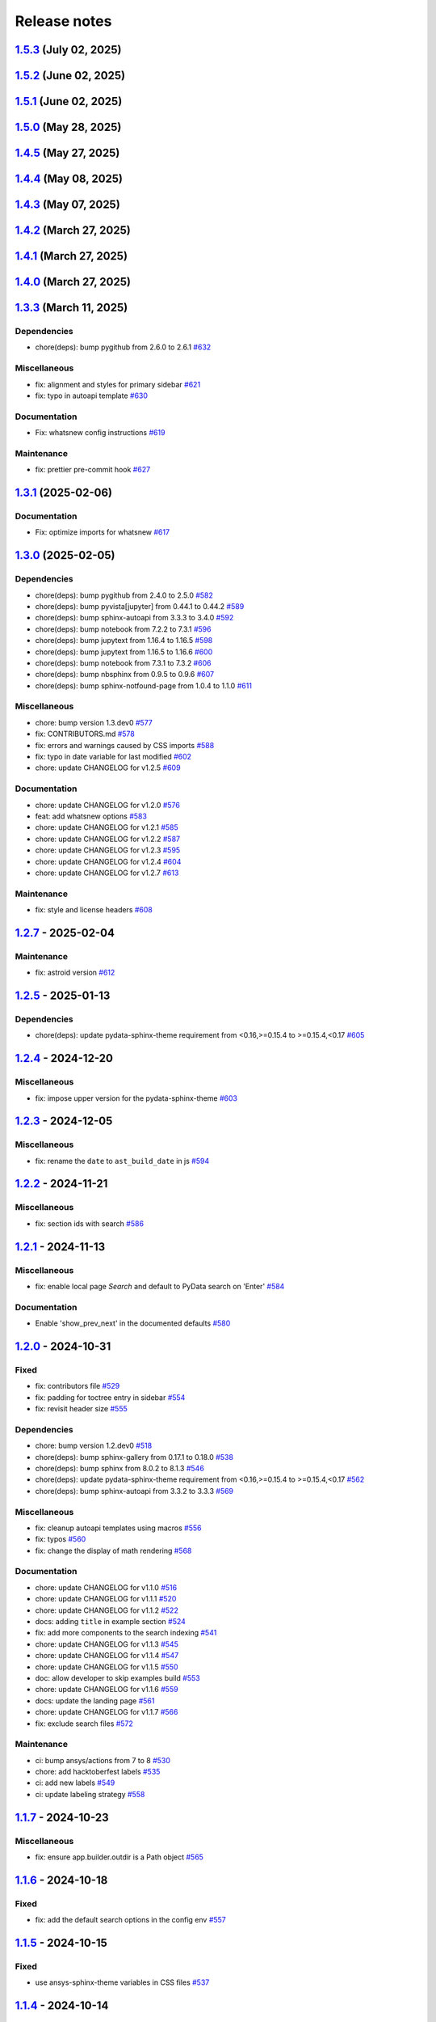 
.. _ref_release_notes:

Release notes
#############

.. vale off

.. towncrier release notes start

`1.5.3 <https://github.com/ansys/ansys-sphinx-theme/releases/tag/v1.5.3>`_ (July 02, 2025)
==========================================================================================

.. tab-set::


  .. tab-item:: Fixed

    .. list-table::
        :header-rows: 0
        :widths: auto

        * - Add the search button to ``navbar end`` by default
          - `#747 <https://github.com/ansys/ansys-sphinx-theme/pull/747>`_


`1.5.2 <https://github.com/ansys/ansys-sphinx-theme/releases/tag/v1.5.2>`_ (June 02, 2025)
==========================================================================================

.. tab-set::


  .. tab-item:: Fixed

    .. list-table::
        :header-rows: 0
        :widths: auto

        * - remove font weight on highlight
          - `#721 <https://github.com/ansys/ansys-sphinx-theme/pull/721>`_


`1.5.1 <https://github.com/ansys/ansys-sphinx-theme/releases/tag/v1.5.1>`_ (June 02, 2025)
==========================================================================================

.. tab-set::


  .. tab-item:: Fixed

    .. list-table::
        :header-rows: 0
        :widths: auto

        * - revert the main content style
          - `#714 <https://github.com/ansys/ansys-sphinx-theme/pull/714>`_


`1.5.0 <https://github.com/ansys/ansys-sphinx-theme/releases/tag/v1.5.0>`_ (May 28, 2025)
=========================================================================================

.. tab-set::


  .. tab-item:: Added

    .. list-table::
        :header-rows: 0
        :widths: auto

        * - add multi index searching and filtering
          - `#674 <https://github.com/ansys/ansys-sphinx-theme/pull/674>`_

        * - small layout adjustments
          - `#691 <https://github.com/ansys/ansys-sphinx-theme/pull/691>`_

        * - add customization instructions for SCSS files in developer documentation
          - `#694 <https://github.com/ansys/ansys-sphinx-theme/pull/694>`_

        * - add 'serve' command to Makefile and make.bat for serving documentation
          - `#698 <https://github.com/ansys/ansys-sphinx-theme/pull/698>`_


  .. tab-item:: Fixed

    .. list-table::
        :header-rows: 0
        :widths: auto

        * - smaller screen view and search for mobile views
          - `#689 <https://github.com/ansys/ansys-sphinx-theme/pull/689>`_

        * - style for back to top button
          - `#693 <https://github.com/ansys/ansys-sphinx-theme/pull/693>`_

        * - url for fetch extra source file
          - `#707 <https://github.com/ansys/ansys-sphinx-theme/pull/707>`_


  .. tab-item:: Documentation

    .. list-table::
        :header-rows: 0
        :widths: auto

        * - update the multi-index docs
          - `#708 <https://github.com/ansys/ansys-sphinx-theme/pull/708>`_


  .. tab-item:: Dependencies

    .. list-table::
        :header-rows: 0
        :widths: auto

        * - bump notebook from 7.4.1 to 7.4.2
          - `#684 <https://github.com/ansys/ansys-sphinx-theme/pull/684>`_

        * - update snowballstemmer requirement from <3 to <4
          - `#688 <https://github.com/ansys/ansys-sphinx-theme/pull/688>`_

        * - bump pyvista[jupyter] from 0.45.0 to 0.45.1
          - `#690 <https://github.com/ansys/ansys-sphinx-theme/pull/690>`_

        * - bump pyvista[jupyter] from 0.45.1 to 0.45.2
          - `#699 <https://github.com/ansys/ansys-sphinx-theme/pull/699>`_

        * - bump tox from 4.25.0 to 4.26.0
          - `#700 <https://github.com/ansys/ansys-sphinx-theme/pull/700>`_

        * - bump plotly from 6.0.1 to 6.1.1
          - `#701 <https://github.com/ansys/ansys-sphinx-theme/pull/701>`_

        * - bump notebook from 7.4.2 to 7.4.3
          - `#705 <https://github.com/ansys/ansys-sphinx-theme/pull/705>`_

        * - bump plotly from 6.1.1 to 6.1.2
          - `#709 <https://github.com/ansys/ansys-sphinx-theme/pull/709>`_


  .. tab-item:: Maintenance

    .. list-table::
        :header-rows: 0
        :widths: auto

        * - update CHANGELOG for v1.4.5
          - `#706 <https://github.com/ansys/ansys-sphinx-theme/pull/706>`_


`1.4.5 <https://github.com/ansys/ansys-sphinx-theme/releases/tag/v1.4.5>`_ (May 27, 2025)
=========================================================================================

.. tab-set::


  .. tab-item:: Added

    .. list-table::
        :header-rows: 0
        :widths: auto

        * - add deprecated warning for `index_pattern` search option
          - `#704 <https://github.com/ansys/ansys-sphinx-theme/pull/704>`_


`1.4.4 <https://github.com/ansys/ansys-sphinx-theme/releases/tag/v1.4.4>`_ (May 08, 2025)
=========================================================================================

.. tab-set::


  .. tab-item:: Added

    .. list-table::
        :header-rows: 0
        :widths: auto

        * - add metatag content
          - `#680 <https://github.com/ansys/ansys-sphinx-theme/pull/680>`_


  .. tab-item:: Fixed

    .. list-table::
        :header-rows: 0
        :widths: auto

        * - block snowbalstemmer <3 for now
          - `#686 <https://github.com/ansys/ansys-sphinx-theme/pull/686>`_


  .. tab-item:: Documentation

    .. list-table::
        :header-rows: 0
        :widths: auto

        * - Update ``CONTRIBUTORS.md`` with the latest contributors
          - `#669 <https://github.com/ansys/ansys-sphinx-theme/pull/669>`_, `#677 <https://github.com/ansys/ansys-sphinx-theme/pull/677>`_


  .. tab-item:: Dependencies

    .. list-table::
        :header-rows: 0
        :widths: auto

        * - bump tox from 4.24.2 to 4.25.0
          - `#668 <https://github.com/ansys/ansys-sphinx-theme/pull/668>`_

        * - bump pyvista[jupyter] from 0.44.2 to 0.45.0
          - `#675 <https://github.com/ansys/ansys-sphinx-theme/pull/675>`_

        * - bump notebook from 7.3.3 to 7.4.1
          - `#676 <https://github.com/ansys/ansys-sphinx-theme/pull/676>`_

        * - bump jupytext from 1.16.7 to 1.17.1
          - `#678 <https://github.com/ansys/ansys-sphinx-theme/pull/678>`_


  .. tab-item:: Maintenance

    .. list-table::
        :header-rows: 0
        :widths: auto

        * - add github token
          - `#661 <https://github.com/ansys/ansys-sphinx-theme/pull/661>`_

        * - update CHANGELOG for v1.4.0
          - `#662 <https://github.com/ansys/ansys-sphinx-theme/pull/662>`_

        * - bump version 1.5.dev0
          - `#663 <https://github.com/ansys/ansys-sphinx-theme/pull/663>`_

        * - update CHANGELOG for v1.4.1
          - `#665 <https://github.com/ansys/ansys-sphinx-theme/pull/665>`_

        * - bump ansys/actions from 8 to 9 in the actions group
          - `#670 <https://github.com/ansys/ansys-sphinx-theme/pull/670>`_


`1.4.3 <https://github.com/ansys/ansys-sphinx-theme/releases/tag/v1.4.3>`_ (May 07, 2025)
=========================================================================================

.. tab-set::


  .. tab-item:: Added

    .. list-table::
        :header-rows: 0
        :widths: auto

        * - add metatag content
          - `#680 <https://github.com/ansys/ansys-sphinx-theme/pull/680>`_


  .. tab-item:: Maintenance

    .. list-table::
        :header-rows: 0
        :widths: auto

        * - bump ansys/actions from 8 to 9 in the actions group
          - `#670 <https://github.com/ansys/ansys-sphinx-theme/pull/670>`_


`1.4.2 <https://github.com/ansys/ansys-sphinx-theme/releases/tag/v1.4.2>`_ (March 27, 2025)
===========================================================================================

.. tab-set::


  .. tab-item:: Fixed

    .. list-table::
        :header-rows: 0
        :widths: auto

        * - autoapi child class template
          - `#666 <https://github.com/ansys/ansys-sphinx-theme/pull/666>`_


`1.4.1 <https://github.com/ansys/ansys-sphinx-theme/releases/tag/v1.4.1>`_ (March 27, 2025)
===========================================================================================

.. tab-set::


  .. tab-item:: Fixed

    .. list-table::
        :header-rows: 0
        :widths: auto

        * - quarto std logging
          - `#664 <https://github.com/ansys/ansys-sphinx-theme/pull/664>`_


`1.4.0 <https://github.com/ansys/ansys-sphinx-theme/releases/tag/v1.4.0>`_ (March 27, 2025)
===========================================================================================

.. tab-set::


  .. tab-item:: Added

    .. list-table::
        :header-rows: 0
        :widths: auto

        * - enable matplotlib and plotly in examples
          - `#567 <https://github.com/ansys/ansys-sphinx-theme/pull/567>`_

        * - feat: add python 3.13 support
          - `#635 <https://github.com/ansys/ansys-sphinx-theme/pull/635>`_

        * - feat: Add Tox environment for documentation preview
          - `#642 <https://github.com/ansys/ansys-sphinx-theme/pull/642>`_

        * - migrate css to scss
          - `#644 <https://github.com/ansys/ansys-sphinx-theme/pull/644>`_


  .. tab-item:: Fixed

    .. list-table::
        :header-rows: 0
        :widths: auto

        * - update the style for highlight name function
          - `#652 <https://github.com/ansys/ansys-sphinx-theme/pull/652>`_

        * - update the changelog action only for PR
          - `#654 <https://github.com/ansys/ansys-sphinx-theme/pull/654>`_

        * - change logging info to error in quarto build
          - `#655 <https://github.com/ansys/ansys-sphinx-theme/pull/655>`_

        * - quarto error logging
          - `#658 <https://github.com/ansys/ansys-sphinx-theme/pull/658>`_


  .. tab-item:: Documentation

    .. list-table::
        :header-rows: 0
        :widths: auto

        * - chore: update CHANGELOG for v1.3.0
          - `#614 <https://github.com/ansys/ansys-sphinx-theme/pull/614>`_

        * - chore: update CHANGELOG for v1.3.1
          - `#618 <https://github.com/ansys/ansys-sphinx-theme/pull/618>`_

        * - chore: update CHANGELOG for v1.3.2
          - `#631 <https://github.com/ansys/ansys-sphinx-theme/pull/631>`_

        * - docs: add contribute section
          - `#636 <https://github.com/ansys/ansys-sphinx-theme/pull/636>`_

        * - docs: add contribute page in toctree
          - `#638 <https://github.com/ansys/ansys-sphinx-theme/pull/638>`_

        * - chore: update CHANGELOG for v1.3.3
          - `#648 <https://github.com/ansys/ansys-sphinx-theme/pull/648>`_


  .. tab-item:: Dependencies

    .. list-table::
        :header-rows: 0
        :widths: auto

        * - chore(deps): bump jupytext from 1.16.6 to 1.16.7
          - `#622 <https://github.com/ansys/ansys-sphinx-theme/pull/622>`_

        * - chore(deps): bump sphinx-autoapi from 3.4.0 to 3.5.0
          - `#623 <https://github.com/ansys/ansys-sphinx-theme/pull/623>`_

        * - chore(deps): bump sphinx-gallery from 0.18.0 to 0.19.0
          - `#625 <https://github.com/ansys/ansys-sphinx-theme/pull/625>`_

        * - chore(deps): bump pygithub from 2.5.0 to 2.6.0
          - `#626 <https://github.com/ansys/ansys-sphinx-theme/pull/626>`_

        * - chore(deps): bump sphinx from 8.1.3 to 8.2.0
          - `#628 <https://github.com/ansys/ansys-sphinx-theme/pull/628>`_

        * - chore(deps): bump sphinx-autoapi from 3.5.0 to 3.6.0
          - `#629 <https://github.com/ansys/ansys-sphinx-theme/pull/629>`_

        * - build: bump nbsphinx from 0.9.6 to 0.9.7
          - `#637 <https://github.com/ansys/ansys-sphinx-theme/pull/637>`_

        * - build: bump tox from 4.24.1 to 4.24.2
          - `#645 <https://github.com/ansys/ansys-sphinx-theme/pull/645>`_

        * - build: bump notebook from 7.3.2 to 7.3.3
          - `#651 <https://github.com/ansys/ansys-sphinx-theme/pull/651>`_


  .. tab-item:: Maintenance

    .. list-table::
        :header-rows: 0
        :widths: auto

        * - feat: migrate the builds system to stb
          - `#639 <https://github.com/ansys/ansys-sphinx-theme/pull/639>`_


  .. tab-item:: Miscellaneous

    .. list-table::
        :header-rows: 0
        :widths: auto

        * - chore: bump version 1.4.dev0
          - `#615 <https://github.com/ansys/ansys-sphinx-theme/pull/615>`_

        * - fix: remove flake8 configuration file
          - `#641 <https://github.com/ansys/ansys-sphinx-theme/pull/641>`_

        * - fix: improve Logging in Quarto cheatsheet build process
          - `#646 <https://github.com/ansys/ansys-sphinx-theme/pull/646>`_

        * - cheatsheet and whatsnew functions into separate modules and implement sidebar ordering
          - `#656 <https://github.com/ansys/ansys-sphinx-theme/pull/656>`_

        * - ansys sphinx theme variables
          - `#657 <https://github.com/ansys/ansys-sphinx-theme/pull/657>`_


`1.3.3 <https://github.com/ansys/ansys-sphinx-theme/releases/tag/v1.3.3>`_ (March 11, 2025)
===========================================================================================

Dependencies
^^^^^^^^^^^^

- chore(deps): bump pygithub from 2.6.0 to 2.6.1 `#632 <https://github.com/ansys/ansys-sphinx-theme/pull/632>`_


Miscellaneous
^^^^^^^^^^^^^

- fix: alignment and styles for primary sidebar `#621 <https://github.com/ansys/ansys-sphinx-theme/pull/621>`_
- fix: typo in autoapi template `#630 <https://github.com/ansys/ansys-sphinx-theme/pull/630>`_


Documentation
^^^^^^^^^^^^^

- Fix: whatsnew config instructions `#619 <https://github.com/ansys/ansys-sphinx-theme/pull/619>`_


Maintenance
^^^^^^^^^^^

- fix: prettier pre-commit hook `#627 <https://github.com/ansys/ansys-sphinx-theme/pull/627>`_

`1.3.1 <https://github.com/ansys/ansys-sphinx-theme/releases/tag/v1.3.1>`_ (2025-02-06)
=======================================================================================

Documentation
^^^^^^^^^^^^^

- Fix: optimize imports for whatsnew `#617 <https://github.com/ansys/ansys-sphinx-theme/pull/617>`_

`1.3.0 <https://github.com/ansys/ansys-sphinx-theme/releases/tag/v1.3.0>`_ (2025-02-05)
=======================================================================================

Dependencies
^^^^^^^^^^^^

- chore(deps): bump pygithub from 2.4.0 to 2.5.0 `#582 <https://github.com/ansys/ansys-sphinx-theme/pull/582>`_
- chore(deps): bump pyvista[jupyter] from 0.44.1 to 0.44.2 `#589 <https://github.com/ansys/ansys-sphinx-theme/pull/589>`_
- chore(deps): bump sphinx-autoapi from 3.3.3 to 3.4.0 `#592 <https://github.com/ansys/ansys-sphinx-theme/pull/592>`_
- chore(deps): bump notebook from 7.2.2 to 7.3.1 `#596 <https://github.com/ansys/ansys-sphinx-theme/pull/596>`_
- chore(deps): bump jupytext from 1.16.4 to 1.16.5 `#598 <https://github.com/ansys/ansys-sphinx-theme/pull/598>`_
- chore(deps): bump jupytext from 1.16.5 to 1.16.6 `#600 <https://github.com/ansys/ansys-sphinx-theme/pull/600>`_
- chore(deps): bump notebook from 7.3.1 to 7.3.2 `#606 <https://github.com/ansys/ansys-sphinx-theme/pull/606>`_
- chore(deps): bump nbsphinx from 0.9.5 to 0.9.6 `#607 <https://github.com/ansys/ansys-sphinx-theme/pull/607>`_
- chore(deps): bump sphinx-notfound-page from 1.0.4 to 1.1.0 `#611 <https://github.com/ansys/ansys-sphinx-theme/pull/611>`_


Miscellaneous
^^^^^^^^^^^^^

- chore: bump version 1.3.dev0 `#577 <https://github.com/ansys/ansys-sphinx-theme/pull/577>`_
- fix: CONTRIBUTORS.md `#578 <https://github.com/ansys/ansys-sphinx-theme/pull/578>`_
- fix: errors and warnings caused by CSS imports `#588 <https://github.com/ansys/ansys-sphinx-theme/pull/588>`_
- fix:  typo in date variable for last modified `#602 <https://github.com/ansys/ansys-sphinx-theme/pull/602>`_
- chore: update CHANGELOG for v1.2.5 `#609 <https://github.com/ansys/ansys-sphinx-theme/pull/609>`_


Documentation
^^^^^^^^^^^^^

- chore: update CHANGELOG for v1.2.0 `#576 <https://github.com/ansys/ansys-sphinx-theme/pull/576>`_
- feat: add whatsnew options `#583 <https://github.com/ansys/ansys-sphinx-theme/pull/583>`_
- chore: update CHANGELOG for v1.2.1 `#585 <https://github.com/ansys/ansys-sphinx-theme/pull/585>`_
- chore: update CHANGELOG for v1.2.2 `#587 <https://github.com/ansys/ansys-sphinx-theme/pull/587>`_
- chore: update CHANGELOG for v1.2.3 `#595 <https://github.com/ansys/ansys-sphinx-theme/pull/595>`_
- chore: update CHANGELOG for v1.2.4 `#604 <https://github.com/ansys/ansys-sphinx-theme/pull/604>`_
- chore: update CHANGELOG for v1.2.7 `#613 <https://github.com/ansys/ansys-sphinx-theme/pull/613>`_


Maintenance
^^^^^^^^^^^

- fix: style and license headers `#608 <https://github.com/ansys/ansys-sphinx-theme/pull/608>`_

`1.2.7 <https://github.com/ansys/ansys-sphinx-theme/releases/tag/v1.2.7>`_ - 2025-02-04
=======================================================================================

Maintenance
^^^^^^^^^^^

- fix: astroid version `#612 <https://github.com/ansys/ansys-sphinx-theme/pull/612>`_

`1.2.5 <https://github.com/ansys/ansys-sphinx-theme/releases/tag/v1.2.5>`_ - 2025-01-13
=======================================================================================

Dependencies
^^^^^^^^^^^^

- chore(deps): update pydata-sphinx-theme requirement from <0.16,>=0.15.4 to >=0.15.4,<0.17 `#605 <https://github.com/ansys/ansys-sphinx-theme/pull/605>`_

`1.2.4 <https://github.com/ansys/ansys-sphinx-theme/releases/tag/v1.2.4>`_ - 2024-12-20
=======================================================================================

Miscellaneous
^^^^^^^^^^^^^

- fix: impose upper version for the pydata-sphinx-theme `#603 <https://github.com/ansys/ansys-sphinx-theme/pull/603>`_

`1.2.3 <https://github.com/ansys/ansys-sphinx-theme/releases/tag/v1.2.3>`_ - 2024-12-05
=======================================================================================

Miscellaneous
^^^^^^^^^^^^^

- fix: rename the ``date`` to ``ast_build_date`` in js `#594 <https://github.com/ansys/ansys-sphinx-theme/pull/594>`_

`1.2.2 <https://github.com/ansys/ansys-sphinx-theme/releases/tag/v1.2.2>`_ - 2024-11-21
=======================================================================================

Miscellaneous
^^^^^^^^^^^^^

- fix: section ids with search `#586 <https://github.com/ansys/ansys-sphinx-theme/pull/586>`_

`1.2.1 <https://github.com/ansys/ansys-sphinx-theme/releases/tag/v1.2.1>`_ - 2024-11-13
=======================================================================================

Miscellaneous
^^^^^^^^^^^^^

- fix: enable local page `Search` and default to PyData search on 'Enter' `#584 <https://github.com/ansys/ansys-sphinx-theme/pull/584>`_


Documentation
^^^^^^^^^^^^^

- Enable 'show_prev_next' in the documented defaults `#580 <https://github.com/ansys/ansys-sphinx-theme/pull/580>`_

`1.2.0 <https://github.com/ansys/ansys-sphinx-theme/releases/tag/v1.2.0>`_ - 2024-10-31
=======================================================================================

Fixed
^^^^^

- fix: contributors file `#529 <https://github.com/ansys/ansys-sphinx-theme/pull/529>`_
- fix: padding for toctree entry in sidebar `#554 <https://github.com/ansys/ansys-sphinx-theme/pull/554>`_
- fix: revisit header size `#555 <https://github.com/ansys/ansys-sphinx-theme/pull/555>`_


Dependencies
^^^^^^^^^^^^

- chore: bump version 1.2.dev0 `#518 <https://github.com/ansys/ansys-sphinx-theme/pull/518>`_
- chore(deps): bump sphinx-gallery from 0.17.1 to 0.18.0 `#538 <https://github.com/ansys/ansys-sphinx-theme/pull/538>`_
- chore(deps): bump sphinx from 8.0.2 to 8.1.3 `#546 <https://github.com/ansys/ansys-sphinx-theme/pull/546>`_
- chore(deps): update pydata-sphinx-theme requirement from <0.16,>=0.15.4 to >=0.15.4,<0.17 `#562 <https://github.com/ansys/ansys-sphinx-theme/pull/562>`_
- chore(deps): bump sphinx-autoapi from 3.3.2 to 3.3.3 `#569 <https://github.com/ansys/ansys-sphinx-theme/pull/569>`_


Miscellaneous
^^^^^^^^^^^^^

- fix: cleanup autoapi templates using macros `#556 <https://github.com/ansys/ansys-sphinx-theme/pull/556>`_
- fix: typos `#560 <https://github.com/ansys/ansys-sphinx-theme/pull/560>`_
- fix: change the display of math rendering `#568 <https://github.com/ansys/ansys-sphinx-theme/pull/568>`_


Documentation
^^^^^^^^^^^^^

- chore: update CHANGELOG for v1.1.0 `#516 <https://github.com/ansys/ansys-sphinx-theme/pull/516>`_
- chore: update CHANGELOG for v1.1.1 `#520 <https://github.com/ansys/ansys-sphinx-theme/pull/520>`_
- chore: update CHANGELOG for v1.1.2 `#522 <https://github.com/ansys/ansys-sphinx-theme/pull/522>`_
- docs: adding ``title`` in example section `#524 <https://github.com/ansys/ansys-sphinx-theme/pull/524>`_
- fix: add more components to the search indexing `#541 <https://github.com/ansys/ansys-sphinx-theme/pull/541>`_
- chore: update CHANGELOG for v1.1.3 `#545 <https://github.com/ansys/ansys-sphinx-theme/pull/545>`_
- chore: update CHANGELOG for v1.1.4 `#547 <https://github.com/ansys/ansys-sphinx-theme/pull/547>`_
- chore: update CHANGELOG for v1.1.5 `#550 <https://github.com/ansys/ansys-sphinx-theme/pull/550>`_
- doc: allow developer to skip examples build `#553 <https://github.com/ansys/ansys-sphinx-theme/pull/553>`_
- chore: update CHANGELOG for v1.1.6 `#559 <https://github.com/ansys/ansys-sphinx-theme/pull/559>`_
- docs: update the landing page `#561 <https://github.com/ansys/ansys-sphinx-theme/pull/561>`_
- chore: update CHANGELOG for v1.1.7 `#566 <https://github.com/ansys/ansys-sphinx-theme/pull/566>`_
- fix: exclude search files `#572 <https://github.com/ansys/ansys-sphinx-theme/pull/572>`_


Maintenance
^^^^^^^^^^^

- ci: bump ansys/actions from 7 to 8 `#530 <https://github.com/ansys/ansys-sphinx-theme/pull/530>`_
- chore: add hacktoberfest labels `#535 <https://github.com/ansys/ansys-sphinx-theme/pull/535>`_
- ci: add new labels `#549 <https://github.com/ansys/ansys-sphinx-theme/pull/549>`_
- ci: update labeling strategy `#558 <https://github.com/ansys/ansys-sphinx-theme/pull/558>`_

`1.1.7 <https://github.com/ansys/ansys-sphinx-theme/releases/tag/v1.1.7>`_ - 2024-10-23
=======================================================================================

Miscellaneous
^^^^^^^^^^^^^

- fix: ensure app.builder.outdir is a Path object `#565 <https://github.com/ansys/ansys-sphinx-theme/pull/565>`_

`1.1.6 <https://github.com/ansys/ansys-sphinx-theme/releases/tag/v1.1.6>`_ - 2024-10-18
=======================================================================================

Fixed
^^^^^

- fix: add the default search options in the config env `#557 <https://github.com/ansys/ansys-sphinx-theme/pull/557>`_

`1.1.5 <https://github.com/ansys/ansys-sphinx-theme/releases/tag/v1.1.5>`_ - 2024-10-15
=======================================================================================

Fixed
^^^^^

- use ansys-sphinx-theme variables in CSS files `#537 <https://github.com/ansys/ansys-sphinx-theme/pull/537>`_

`1.1.4 <https://github.com/ansys/ansys-sphinx-theme/releases/tag/v1.1.4>`_ - 2024-10-14
=======================================================================================

Fixed
^^^^^

- fix: static search performance `#525 <https://github.com/ansys/ansys-sphinx-theme/pull/525>`_

`1.1.3 <https://github.com/ansys/ansys-sphinx-theme/releases/tag/v1.1.3>`_ - 2024-10-11
=======================================================================================

Fixed
^^^^^

- fix: add default `enter` for search `#542 <https://github.com/ansys/ansys-sphinx-theme/pull/542>`_

`1.1.2 <https://github.com/ansys/ansys-sphinx-theme/releases/tag/v1.1.2>`_ - 2024-10-02
=======================================================================================

Fixed
^^^^^

- fix: add version as params in cheatsheet `#521 <https://github.com/ansys/ansys-sphinx-theme/pull/521>`_

`1.1.1 <https://github.com/ansys/ansys-sphinx-theme/releases/tag/v1.1.1>`_ - 2024-10-01
=======================================================================================

Fixed
^^^^^

- fix(ci): update to Ansys actions v8 `#517 <https://github.com/ansys/ansys-sphinx-theme/pull/517>`_
- fix: update the token and email of bot for changelog actions `#519 <https://github.com/ansys/ansys-sphinx-theme/pull/519>`_

`1.1.0 <https://github.com/ansys/ansys-sphinx-theme/releases/tag/v1.1.0>`_ - 2024-10-01
=======================================================================================

Added
^^^^^

- feat: add static search `#487 <https://github.com/ansys/ansys-sphinx-theme/pull/487>`_


Changed
^^^^^^^

- chore: update CHANGELOG for v1.0.0 `#445 <https://github.com/ansys/ansys-sphinx-theme/pull/445>`_
- chore: update CHANGELOG for v1.0.1 `#447 <https://github.com/ansys/ansys-sphinx-theme/pull/447>`_
- chore: update CHANGELOG for v1.0.2 `#451 <https://github.com/ansys/ansys-sphinx-theme/pull/451>`_
- chore: update CHANGELOG for v1.0.3 `#455 <https://github.com/ansys/ansys-sphinx-theme/pull/455>`_


Fixed
^^^^^

- maint: update tooling, cleanup and drop python 3.9 `#484 <https://github.com/ansys/ansys-sphinx-theme/pull/484>`_
- feat: implement default search bar expansion behavior `#496 <https://github.com/ansys/ansys-sphinx-theme/pull/496>`_
- fix: the anchor url of search with the switcher version `#497 <https://github.com/ansys/ansys-sphinx-theme/pull/497>`_
- fix: change file location for `search.json` file `#509 <https://github.com/ansys/ansys-sphinx-theme/pull/509>`_
- maint: styles for dark theme search bar `#511 <https://github.com/ansys/ansys-sphinx-theme/pull/511>`_
- fix: style for smaller media `#513 <https://github.com/ansys/ansys-sphinx-theme/pull/513>`_
- fix: navigation end columns `#514 <https://github.com/ansys/ansys-sphinx-theme/pull/514>`_
- fix: add title breadcrumbs `#515 <https://github.com/ansys/ansys-sphinx-theme/pull/515>`_


Dependencies
^^^^^^^^^^^^

- maint: version 1.1.dev0 `#448 <https://github.com/ansys/ansys-sphinx-theme/pull/448>`_
- build(deps): bump pygithub from 2.3.0 to 2.4.0 `#480 <https://github.com/ansys/ansys-sphinx-theme/pull/480>`_
- build(deps): bump notebook from 7.2.1 to 7.2.2 `#482 <https://github.com/ansys/ansys-sphinx-theme/pull/482>`_
- build(deps): bump sphinx-autoapi from 3.2.1 to 3.3.0 `#485 <https://github.com/ansys/ansys-sphinx-theme/pull/485>`_
- build(deps): bump sphinx-autoapi from 3.3.0 to 3.3.1 `#488 <https://github.com/ansys/ansys-sphinx-theme/pull/488>`_
- build(deps): bump pandas from 2.2.2 to 2.2.3 `#508 <https://github.com/ansys/ansys-sphinx-theme/pull/508>`_
- build(deps): bump sphinx-autoapi from 3.3.1 to 3.3.2 `#512 <https://github.com/ansys/ansys-sphinx-theme/pull/512>`_


Documentation
^^^^^^^^^^^^^

- chore: update CHANGELOG for v1.0.4 `#463 <https://github.com/ansys/ansys-sphinx-theme/pull/463>`_
- chore: update CHANGELOG for v1.0.6 `#476 <https://github.com/ansys/ansys-sphinx-theme/pull/476>`_
- chore: update CHANGELOG for v1.0.7 `#478 <https://github.com/ansys/ansys-sphinx-theme/pull/478>`_
- chore: update CHANGELOG for v1.0.8 `#491 <https://github.com/ansys/ansys-sphinx-theme/pull/491>`_
- chore: update CHANGELOG for v1.0.9 `#501 <https://github.com/ansys/ansys-sphinx-theme/pull/501>`_
- chore: update CHANGELOG for v1.0.10 `#504 <https://github.com/ansys/ansys-sphinx-theme/pull/504>`_
- chore: update CHANGELOG for v1.0.11 `#507 <https://github.com/ansys/ansys-sphinx-theme/pull/507>`_

`1.0.11 <https://github.com/ansys/ansys-sphinx-theme/releases/tag/v1.0.11>`_ - 2024-09-19
=========================================================================================

Fixed
^^^^^

- fix: location of nbsphinx `#506 <https://github.com/ansys/ansys-sphinx-theme/pull/506>`_

`1.0.10 <https://github.com/ansys/ansys-sphinx-theme/releases/tag/v1.0.10>`_ - 2024-09-18
=========================================================================================

Fixed
^^^^^

- fix: do not display captions for nbgallery `#503 <https://github.com/ansys/ansys-sphinx-theme/pull/503>`_

`1.0.9 <https://github.com/ansys/ansys-sphinx-theme/releases/tag/v1.0.9>`_ - 2024-09-16
=======================================================================================

Added
^^^^^

- feat: add member_order to autoapi `#495 <https://github.com/ansys/ansys-sphinx-theme/pull/495>`_


Fixed
^^^^^

- fix: ``autoapi`` relative directory path wrt ``tox`` env `#494 <https://github.com/ansys/ansys-sphinx-theme/pull/494>`_

`1.0.8 <https://github.com/ansys/ansys-sphinx-theme/releases/tag/v1.0.8>`_ - 2024-09-03
=======================================================================================

Fixed
^^^^^

- fix: Align jupyter cell output `#489 <https://github.com/ansys/ansys-sphinx-theme/pull/489>`_
- fix: the download in sphinx gallery `#490 <https://github.com/ansys/ansys-sphinx-theme/pull/490>`_

`1.0.7 <https://github.com/ansys/ansys-sphinx-theme/releases/tag/v1.0.7>`_ - 2024-08-23
=======================================================================================

Fixed
^^^^^

- fix: autoapi extension `#472 <https://github.com/ansys/ansys-sphinx-theme/pull/472>`_
- fix: admonitions styles for ``topic`` admonition `#477 <https://github.com/ansys/ansys-sphinx-theme/pull/477>`_

`1.0.6 <https://github.com/ansys/ansys-sphinx-theme/releases/tag/v1.0.6>`_ - 2024-08-23
=======================================================================================

Fixed
^^^^^

- fix: download icon with sphinx-gallery and nbsphinx `#471 <https://github.com/ansys/ansys-sphinx-theme/pull/471>`_
- feat: add different width for different media for main content `#473 <https://github.com/ansys/ansys-sphinx-theme/pull/473>`_
- fix: the scrollbar on sidebar `#474 <https://github.com/ansys/ansys-sphinx-theme/pull/474>`_


Documentation
^^^^^^^^^^^^^

- chore: update CHANGELOG for v1.0.5 `#470 <https://github.com/ansys/ansys-sphinx-theme/pull/470>`_

`1.0.5 <https://github.com/ansys/ansys-sphinx-theme/releases/tag/v1.0.5>`_ - 2024-08-16
=======================================================================================

Fixed
^^^^^

- feat: add default logo links for Ansys and PyAnsys logos `#469 <https://github.com/ansys/ansys-sphinx-theme/pull/469>`_


Dependencies
^^^^^^^^^^^^

- build(deps): bump nbsphinx from 0.9.4 to 0.9.5 `#465 <https://github.com/ansys/ansys-sphinx-theme/pull/465>`_

`1.0.4 <https://github.com/ansys/ansys-sphinx-theme/releases/tag/v1.0.4>`_ - 2024-08-13
=======================================================================================

Fixed
^^^^^

- fix: tables and cell output `#460 <https://github.com/ansys/ansys-sphinx-theme/pull/460>`_


Dependencies
^^^^^^^^^^^^

- ci: bump ansys/actions from 6 to 7 `#457 <https://github.com/ansys/ansys-sphinx-theme/pull/457>`_
- build(deps): bump numpydoc from 1.7.0 to 1.8.0 `#459 <https://github.com/ansys/ansys-sphinx-theme/pull/459>`_

`1.0.3 <https://github.com/ansys/ansys-sphinx-theme/releases/tag/v1.0.3>`_ - 2024-08-09
=======================================================================================

Fixed
^^^^^

- fix: minor style changes `#452 <https://github.com/ansys/ansys-sphinx-theme/pull/452>`_
- fix: downgrade the autoapi and keep ``autoapi`` toctree to ``True`` by default `#453 <https://github.com/ansys/ansys-sphinx-theme/pull/453>`_
- fix: `pygment_styles` with dark and light theme and dark theme table `#454 <https://github.com/ansys/ansys-sphinx-theme/pull/454>`_

`1.0.2 <https://github.com/ansys/ansys-sphinx-theme/releases/tag/v1.0.2>`_ - 2024-08-08
=======================================================================================

Changed
^^^^^^^

- maint: update ansys actions `#449 <https://github.com/ansys/ansys-sphinx-theme/pull/449>`_


Fixed
^^^^^

- fix: sphinx design image background `#450 <https://github.com/ansys/ansys-sphinx-theme/pull/450>`_

`1.0.1 <https://github.com/ansys/ansys-sphinx-theme/releases/tag/v1.0.1>`_ - 2024-08-08
=======================================================================================

Fixed
^^^^^

- fix: stable docs indexing package name `#446 <https://github.com/ansys/ansys-sphinx-theme/pull/446>`_

`1.0.0 <https://github.com/ansys/ansys-sphinx-theme/releases/tag/v1.0.0>`_ - 2024-08-08
=======================================================================================

Added
^^^^^

- fix: update the github icon `#401 <https://github.com/ansys/ansys-sphinx-theme/pull/401>`_
- feat: add default logo and update logo option with theme `#425 <https://github.com/ansys/ansys-sphinx-theme/pull/425>`_
- feat: add quarto cheat sheet extension with cheat sheet option `#428 <https://github.com/ansys/ansys-sphinx-theme/pull/428>`_


Changed
^^^^^^^

- chore: update CHANGELOG for v0.16.2 `#381 <https://github.com/ansys/ansys-sphinx-theme/pull/381>`_
- chore: update CHANGELOG for v0.16.3 `#389 <https://github.com/ansys/ansys-sphinx-theme/pull/389>`_
- chore: update CHANGELOG for v0.16.4 `#390 <https://github.com/ansys/ansys-sphinx-theme/pull/390>`_
- chore: update CHANGELOG for v0.16.5 `#394 <https://github.com/ansys/ansys-sphinx-theme/pull/394>`_
- chore: update CHANGELOG for v0.16.6 `#402 <https://github.com/ansys/ansys-sphinx-theme/pull/402>`_


Fixed
^^^^^

- fix: Align cheat sheet center `#382 <https://github.com/ansys/ansys-sphinx-theme/pull/382>`_
- fix: reformat the style files `#406 <https://github.com/ansys/ansys-sphinx-theme/pull/406>`_
- fix: reformat the table styles `#408 <https://github.com/ansys/ansys-sphinx-theme/pull/408>`_
- fix: reformat navigation bar and background `#409 <https://github.com/ansys/ansys-sphinx-theme/pull/409>`_
- fix: `primary` ,`secondary` sidebars and links `#411 <https://github.com/ansys/ansys-sphinx-theme/pull/411>`_
- fix: sphinx design reformat `#412 <https://github.com/ansys/ansys-sphinx-theme/pull/412>`_
- fix: update the breadcrumbs `#419 <https://github.com/ansys/ansys-sphinx-theme/pull/419>`_
- fix: admonitions style `#424 <https://github.com/ansys/ansys-sphinx-theme/pull/424>`_
- fix: sidebar borders and overflow `#427 <https://github.com/ansys/ansys-sphinx-theme/pull/427>`_
- fix: search bar styles `#429 <https://github.com/ansys/ansys-sphinx-theme/pull/429>`_
- fix: updated the logo options `#431 <https://github.com/ansys/ansys-sphinx-theme/pull/431>`_
- fix: add dropdown styles for the header navigation bar `#437 <https://github.com/ansys/ansys-sphinx-theme/pull/437>`_
- fix: dark theme variables `#438 <https://github.com/ansys/ansys-sphinx-theme/pull/438>`_
- fix: sphinx card `box shadow` on focus `#439 <https://github.com/ansys/ansys-sphinx-theme/pull/439>`_
- fix: focus links with keyboard `#440 <https://github.com/ansys/ansys-sphinx-theme/pull/440>`_
- fix: search bar style for dark theme, icons links `#442 <https://github.com/ansys/ansys-sphinx-theme/pull/442>`_


Dependencies
^^^^^^^^^^^^

- build(deps-dev): update pydata-sphinx-theme requirement from <0.15,>=0.14 to >=0.15 `#336 <https://github.com/ansys/ansys-sphinx-theme/pull/336>`_
- chore: version 0.17.dev0 `#386 <https://github.com/ansys/ansys-sphinx-theme/pull/386>`_
- chore(deps): bump requests from 2.32.2 to 2.32.3 `#391 <https://github.com/ansys/ansys-sphinx-theme/pull/391>`_
- docs: reformat the documentation `#396 <https://github.com/ansys/ansys-sphinx-theme/pull/396>`_
- chore(deps): bump sphinx-autoapi from 3.1.1 to 3.1.2 `#405 <https://github.com/ansys/ansys-sphinx-theme/pull/405>`_
- build(deps): bump pyvista[jupyter] from 0.43.10 to 0.44.0 `#413 <https://github.com/ansys/ansys-sphinx-theme/pull/413>`_
- build(deps): bump jupytext from 1.16.2 to 1.16.3 `#415 <https://github.com/ansys/ansys-sphinx-theme/pull/415>`_
- build(deps): bump sphinx from 7.3.7 to 7.4.4 `#416 <https://github.com/ansys/ansys-sphinx-theme/pull/416>`_
- build(deps): bump sphinx from 7.4.4 to 7.4.5 `#417 <https://github.com/ansys/ansys-sphinx-theme/pull/417>`_
- build(deps): bump sphinx from 7.4.5 to 7.4.6 `#418 <https://github.com/ansys/ansys-sphinx-theme/pull/418>`_
- build(deps): bump sphinx-autoapi from 3.1.2 to 3.2.0 `#420 <https://github.com/ansys/ansys-sphinx-theme/pull/420>`_
- build(deps): bump sphinx-gallery from 0.16.0 to 0.17.0 `#421 <https://github.com/ansys/ansys-sphinx-theme/pull/421>`_
- build(deps): bump pyvista[jupyter] from 0.44.0 to 0.44.1 `#422 <https://github.com/ansys/ansys-sphinx-theme/pull/422>`_
- build(deps): bump sphinx from 7.4.6 to 7.4.7 `#423 <https://github.com/ansys/ansys-sphinx-theme/pull/423>`_
- build(deps): bump sphinx-autoapi from 3.2.0 to 3.2.1 `#426 <https://github.com/ansys/ansys-sphinx-theme/pull/426>`_
- build(deps): bump sphinx-notfound-page from 1.0.2 to 1.0.3 `#432 <https://github.com/ansys/ansys-sphinx-theme/pull/432>`_
- build(deps): bump jupytext from 1.16.3 to 1.16.4 `#433 <https://github.com/ansys/ansys-sphinx-theme/pull/433>`_
- build(deps): bump sphinx-notfound-page from 1.0.3 to 1.0.4 `#434 <https://github.com/ansys/ansys-sphinx-theme/pull/434>`_
- build(deps): bump sphinx-design from 0.6.0 to 0.6.1 `#435 <https://github.com/ansys/ansys-sphinx-theme/pull/435>`_
- build(deps): bump sphinx from 7.4.7 to 8.0.2 `#436 <https://github.com/ansys/ansys-sphinx-theme/pull/436>`_
- build(deps): bump sphinx-gallery from 0.17.0 to 0.17.1 `#441 <https://github.com/ansys/ansys-sphinx-theme/pull/441>`_


Miscellaneous
^^^^^^^^^^^^^

- refactor: remove function duplicate `#407 <https://github.com/ansys/ansys-sphinx-theme/pull/407>`_
- docs: Update `mail id` in README.rst `#414 <https://github.com/ansys/ansys-sphinx-theme/pull/414>`_

`0.16.6 <https://github.com/ansys/ansys-sphinx-theme/releases/tag/v0.16.6>`_ - 2024-06-18
=========================================================================================

Fixed
^^^^^

- fix: wrong env var name for PACKAGE_NAME `#395 <https://github.com/ansys/ansys-sphinx-theme/pull/395>`_

`0.16.5 <https://github.com/ansys/ansys-sphinx-theme/releases/tag/v0.16.5>`_ - 2024-05-31
=========================================================================================

Fixed
^^^^^

- fix:  sphinx design card font size `#393 <https://github.com/ansys/ansys-sphinx-theme/pull/393>`_

`0.16.4 <https://github.com/ansys/ansys-sphinx-theme/releases/tag/v0.16.4>`_ - 2024-05-29
=========================================================================================

Added
^^^^^

- feat: adapt package to general PyAnsys repository layout `#387 <https://github.com/ansys/ansys-sphinx-theme/pull/387>`_


Dependencies
^^^^^^^^^^^^

- chore(deps): bump sphinx-design from 0.5.0 to 0.6.0 `#383 <https://github.com/ansys/ansys-sphinx-theme/pull/383>`_
- chore(deps): bump sphinx-notfound-page from 1.0.1 to 1.0.2 `#384 <https://github.com/ansys/ansys-sphinx-theme/pull/384>`_
- chore(deps): bump sphinx-autoapi from 3.1.0 to 3.1.1 `#385 <https://github.com/ansys/ansys-sphinx-theme/pull/385>`_

`0.16.3 <https://github.com/ansys/ansys-sphinx-theme/releases/tag/v0.16.3>`_ - 2024-05-29
=========================================================================================

Fixed
^^^^^

- fix: update the sphinx design style to disable display of name `#388 <https://github.com/ansys/ansys-sphinx-theme/pull/388>`_

`0.16.2 <https://github.com/ansys/ansys-sphinx-theme/releases/tag/v0.16.2>`_ - 2024-05-22
=========================================================================================

Changed
^^^^^^^

- chore: update CHANGELOG for v0.16.1 `#379 <https://github.com/ansys/ansys-sphinx-theme/pull/379>`_


Miscellaneous
^^^^^^^^^^^^^

- docs: update changelog_template.jinja `#380 <https://github.com/ansys/ansys-sphinx-theme/pull/380>`_

`0.16.1 <https://github.com/ansys/ansys-sphinx-theme/releases/tag/v0.16.1>`_ - 2024-05-22
=========================================================================================

Added
^^^^^

- feat: add nerd fonts for ``autoapi`` templates icon `#362 <https://github.com/ansys/ansys-sphinx-theme/pull/362>`_
- feat: add the changelog action `#370 <https://github.com/ansys/ansys-sphinx-theme/pull/370>`_
- feat: add autoapi extension `#372 <https://github.com/ansys/ansys-sphinx-theme/pull/372>`_


Fixed
^^^^^

- fix: add changelog action in ci-cd `#378 <https://github.com/ansys/ansys-sphinx-theme/pull/378>`_


Dependencies
^^^^^^^^^^^^

- chore(deps): bump requests from 2.31.0 to 2.32.1 `#374 <https://github.com/ansys/ansys-sphinx-theme/pull/374>`_
- maint: update the sphinx-autoapi version `#375 <https://github.com/ansys/ansys-sphinx-theme/pull/375>`_
- chore(deps): bump sphinx-notfound-page from 1.0.0 to 1.0.1 `#376 <https://github.com/ansys/ansys-sphinx-theme/pull/376>`_
- chore(deps): bump requests from 2.32.1 to 2.32.2 `#377 <https://github.com/ansys/ansys-sphinx-theme/pull/377>`_

.. vale on
